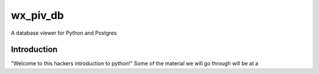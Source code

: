 wx_piv_db
=========
A database viewer for Python and Postgres


Introduction
------------
"Welcome to this hackers introduction to python!" Some of the material we will go through will be at a 